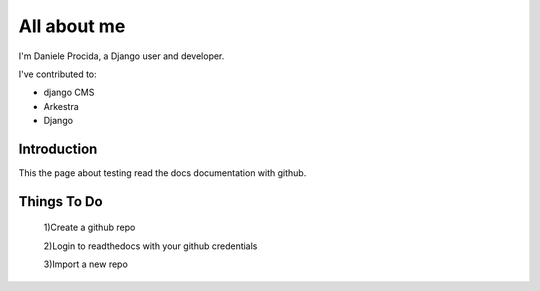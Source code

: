############
All about me
############

I'm Daniele Procida, a Django user and developer.

I've contributed to:

*   django CMS
*   Arkestra
*   Django

Introduction
------------

This the page about testing read the docs documentation with github.


Things To Do
------------

    1)Create a github repo 

    2)Login to readthedocs with your github credentials 

    3)Import a new repo 
